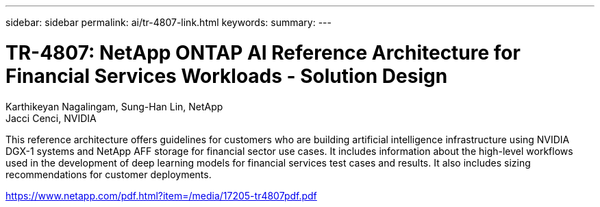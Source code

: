 ---
sidebar: sidebar
permalink: ai/tr-4807-link.html
keywords: 
summary: 
---

= TR-4807: NetApp ONTAP AI Reference Architecture for Financial Services Workloads - Solution Design
:hardbreaks:
:nofooter:
:icons: font
:linkattrs:
:imagesdir: ./../media/

Karthikeyan Nagalingam, Sung-Han Lin, NetApp
Jacci Cenci, NVIDIA

This reference architecture offers guidelines for customers who are building artificial intelligence infrastructure using NVIDIA DGX-1 systems and NetApp AFF storage for financial sector use cases. It includes information about the high-level workflows used in the development of deep learning models for financial services test cases and results. It also includes sizing recommendations for customer deployments. 
 
link:https://www.netapp.com/pdf.html?item=/media/17205-tr4807pdf.pdf[https://www.netapp.com/pdf.html?item=/media/17205-tr4807pdf.pdf^] 